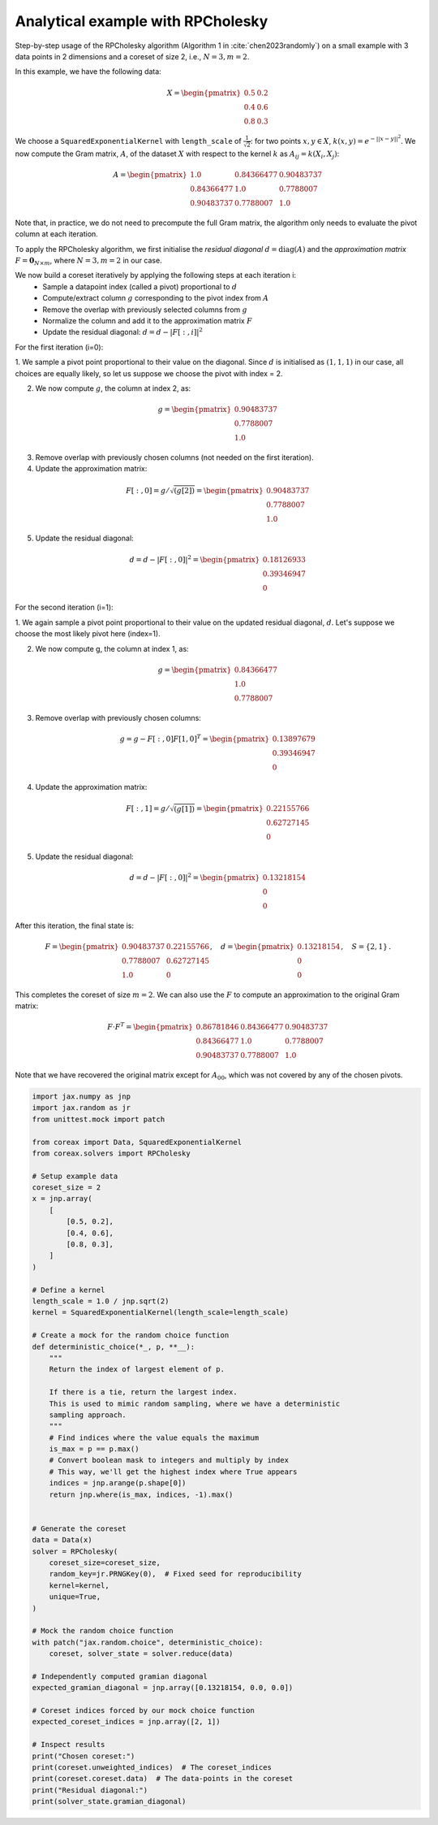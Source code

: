 Analytical example with RPCholesky
==================================

Step-by-step usage of the RPCholesky algorithm (Algorithm 1 in
:cite:`chen2023randomly`) on a small example with 3 data points in 2 dimensions and a
coreset of size 2, i.e., :math:`N=3, m=2`.

In this example, we have the following data:

.. math::
    X = \begin{pmatrix}
        0.5 & 0.2 \\
        0.4 & 0.6 \\
        0.8 & 0.3
    \end{pmatrix}

We choose a ``SquaredExponentialKernel`` with ``length_scale`` of
:math:`\frac{1}{\sqrt{2}}`: for two points :math:`x, y \in X`, :math:`k(x, y) =
e^{-||x - y||^2}`. We now compute the Gram matrix, :math:`A`, of the dataset
:math:`X` with respect to the kernel :math:`k` as :math:`A_{ij} = k(X_i, X_j)`:

.. math::
    A = \begin{pmatrix}
        1.0 & 0.84366477 & 0.90483737 \\
        0.84366477 & 1.0 & 0.7788007 \\
        0.90483737 & 0.7788007 & 1.0
    \end{pmatrix}

Note that, in practice, we do not need to precompute the full Gram matrix, the algorithm
only needs to evaluate the pivot column at each iteration.

To apply the RPCholesky algorithm, we first initialise the *residual diagonal*
:math:`d = \text{diag}(A)` and the *approximation matrix* :math:`F = \mathbf{0}_{N
\times m}`, where :math:`N = 3, m = 2` in our case.

We now build a coreset iteratively by applying the following steps at each iteration i:
    - Sample a datapoint index (called a pivot) proportional to :math:`d`
    - Compute/extract column :math:`g` corresponding to the pivot index from :math:`A`
    - Remove the overlap with previously selected columns from :math:`g`
    - Normalize the column and add it to the approximation matrix :math:`F`
    - Update the residual diagonal: :math:`d = d - |F[:,i]|^2`

For the first iteration (i=0):

1. We sample a pivot point proportional to their value on the diagonal. Since
:math:`d` is initialised as :math:`(1, 1, 1)` in our case, all choices are equally
likely, so let us suppose we choose the pivot with index = 2.

2. We now compute :math:`g`, the column at index 2, as:

.. math::
    g = \begin{pmatrix}
    0.90483737 \\
    0.7788007 \\
    1.0
    \end{pmatrix}

3. Remove overlap with previously chosen columns (not needed on the first iteration).

4. Update the approximation matrix:

.. math::
    F[:, 0] = g / \sqrt{(g[2])} = \begin{pmatrix}
    0.90483737 \\
    0.7788007 \\
    1.0
    \end{pmatrix}

5. Update the residual diagonal:

.. math::
    d = d - |F[:,0]|^2 = \begin{pmatrix}
    0.18126933 \\
    0.39346947 \\
    0
    \end{pmatrix}

For the second iteration (i=1):

1. We again sample a pivot point proportional to their value on the updated residual
diagonal, :math:`d`. Let's suppose we choose the most likely pivot here (index=1).

2. We now compute g, the column at index 1, as:

.. math::
    g = \begin{pmatrix}
    0.84366477 \\
    1.0 \\
    0.7788007
    \end{pmatrix}

3. Remove overlap with previously chosen columns:

.. math::
    g = g - F[:, 0] F[1, 0]^T = \begin{pmatrix}
    0.13897679 \\
    0.39346947 \\
    0
    \end{pmatrix}

4. Update the approximation matrix:

.. math::
    F[:, 1] = g / \sqrt{(g[1])} = \begin{pmatrix}
    0.22155766 \\
    0.62727145 \\
    0
    \end{pmatrix}

5. Update the residual diagonal:

.. math::
    d = d - |F[:,0]|^2 = \begin{pmatrix}
      0.13218154 \\
      0 \\
      0
    \end{pmatrix}

After this iteration, the final state is:

.. math::
    F = \begin{pmatrix}
    0.90483737 & 0.22155766 \\
    0.7788007 & 0.62727145 \\
    1.0 & 0
    \end{pmatrix}, \quad
    d = \begin{pmatrix}
    0.13218154 \\
    0 \\
    0
    \end{pmatrix}, \quad
    S = \{2, 1\} \, .

This completes the coreset of size :math:`m = 2`. We can also use the :math:`F` to
compute an approximation to the original Gram matrix:

.. math::

    F \cdot F^T = \begin{pmatrix}
    0.86781846 & 0.84366477 & 0.90483737 \\
    0.84366477 & 1.0 & 0.7788007 \\
    0.90483737 & 0.7788007 & 1.0
    \end{pmatrix}

Note that we have recovered the original matrix except for :math:`A_{00}`, which was not
covered by any of the chosen pivots.

.. code-block::

    import jax.numpy as jnp
    import jax.random as jr
    from unittest.mock import patch

    from coreax import Data, SquaredExponentialKernel
    from coreax.solvers import RPCholesky

    # Setup example data
    coreset_size = 2
    x = jnp.array(
        [
            [0.5, 0.2],
            [0.4, 0.6],
            [0.8, 0.3],
        ]
    )

    # Define a kernel
    length_scale = 1.0 / jnp.sqrt(2)
    kernel = SquaredExponentialKernel(length_scale=length_scale)

    # Create a mock for the random choice function
    def deterministic_choice(*_, p, **__):
        """
        Return the index of largest element of p.

        If there is a tie, return the largest index.
        This is used to mimic random sampling, where we have a deterministic
        sampling approach.
        """
        # Find indices where the value equals the maximum
        is_max = p == p.max()
        # Convert boolean mask to integers and multiply by index
        # This way, we'll get the highest index where True appears
        indices = jnp.arange(p.shape[0])
        return jnp.where(is_max, indices, -1).max()


    # Generate the coreset
    data = Data(x)
    solver = RPCholesky(
        coreset_size=coreset_size,
        random_key=jr.PRNGKey(0),  # Fixed seed for reproducibility
        kernel=kernel,
        unique=True,
    )

    # Mock the random choice function
    with patch("jax.random.choice", deterministic_choice):
        coreset, solver_state = solver.reduce(data)

    # Independently computed gramian diagonal
    expected_gramian_diagonal = jnp.array([0.13218154, 0.0, 0.0])

    # Coreset indices forced by our mock choice function
    expected_coreset_indices = jnp.array([2, 1])

    # Inspect results
    print("Chosen coreset:")
    print(coreset.unweighted_indices)  # The coreset_indices
    print(coreset.coreset.data)  # The data-points in the coreset
    print("Residual diagonal:")
    print(solver_state.gramian_diagonal)
